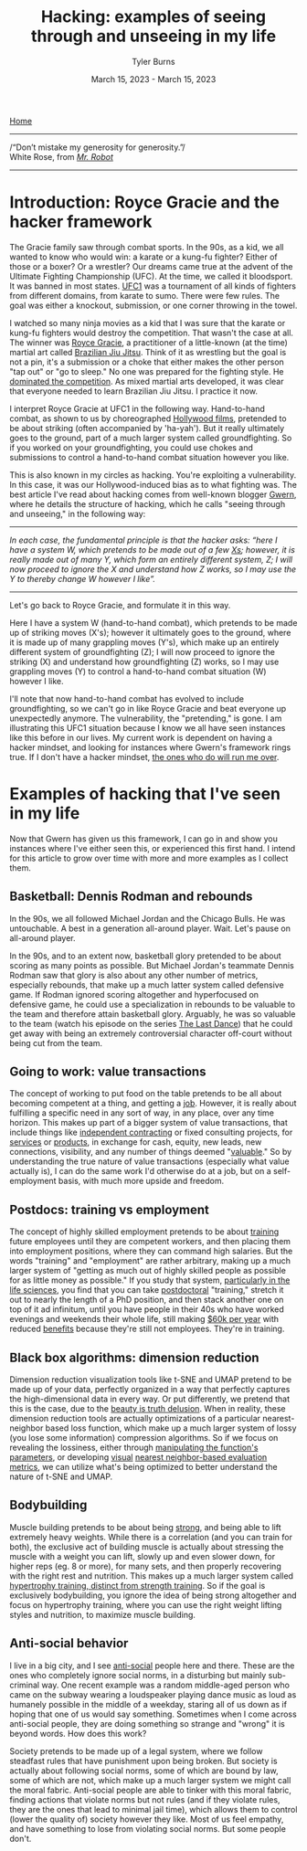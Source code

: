 #+Title: Hacking: examples of seeing through and unseeing in my life
#+Author: Tyler Burns
#+Date: March 15, 2023 - March 15, 2023

[[./index.html][Home]]

-----
/“Don’t mistake my generosity for generosity.”/\\
White Rose, from /[[https://en.wikipedia.org/wiki/Mr._Robot][Mr. Robot]]/
-----

* Introduction: Royce Gracie and the hacker framework
The Gracie family saw through combat sports. In the 90s, as a kid, we all wanted to know who would win: a karate or a kung-fu fighter? Either of those or a boxer? Or a wrestler? Our dreams came true at the advent of the Ultimate Fighting Championship (UFC). At the time, we called it bloodsport. It was banned in most states. [[https://en.wikipedia.org/wiki/UFC_1][UFC1]] was a tournament of all kinds of fighters from different domains, from karate to sumo. There were few rules. The goal was either a knockout, submission, or one corner throwing in the towel.

I watched so many ninja movies as a kid that I was sure that the karate or kung-fu fighters would destroy the competition. That wasn't the case at all. The winner was [[https://en.wikipedia.org/wiki/Royce_Gracie][Royce Gracie]], a practitioner of a little-known (at the time) martial art called [[https://en.wikipedia.org/wiki/Brazilian_jiu-jitsu][Brazilian Jiu Jitsu]]. Think of it as wrestling but the goal is not a pin, it's a submission or a choke that either makes the other person "tap out" or "go to sleep." No one was prepared for the fighting style. He [[https://www.youtube.com/watch?v=URK1-4s2m0k][dominated the competition]]. As mixed martial arts developed, it was clear that everyone needed to learn Brazilian Jiu Jitsu. I practice it now.

I interpret Royce Gracie at UFC1 in the following way. Hand-to-hand combat, as shown to us by choreographed [[https://en.wikipedia.org/wiki/List_of_martial_arts_films][Hollywood films]], pretended to be about striking (often accompanied by 'ha-yah'). But it really ultimately goes to the ground, part of a much larger system called groundfighting. So if you worked on your groundfighting, you could use chokes and submissions to control a hand-to-hand combat situation however you like.

This is also known in my circles as hacking. You're exploiting a vulnerability. In this case, it was our Hollywood-induced bias as to what fighting was. The best article I've read about hacking comes from well-known blogger [[https://gwern.net/unseeing][Gwern]], where he details the structure of hacking, which he calls "seeing through and unseeing," in the following way:

-----
/In each case, the funda⁣men⁣tal prin⁣ci⁣ple is that the hacker asks: “here I have a sys⁣tem W, which pretends to be made out of a few [[https://github.com/kdeldycke/awesome-falsehood][Xs⁠]]; however, it is really made out of many Y, which form an entirely dif⁣fer⁣ent sys⁣tem, Z; I will now proceed to ig⁣nore the X and under⁣stand how Z works, so I may use the Y to thereby change W however I like”./
-----

Let's go back to Royce Gracie, and formulate it in this way.

Here I have a system W (hand-to-hand combat), which pretends to be made up of striking moves (X's); however it ultimately goes to the ground, where it is made up of many grappling moves (Y's), which make up an entirely different system of groundfighting (Z); I will now proceed to ignore the striking (X) and understand how groundfighting (Z) works, so I may use grappling moves (Y) to control a hand-to-hand combat situation (W) however I like.

I'll note that now hand-to-hand combat has evolved to include groundfighting, so we can't go in like Royce Gracie and beat everyone up unexpectedly anymore. The vulnerability, the "pretending," is gone. I am illustrating this UFC1 situation because I know we all have seen instances like this before in our lives. My current work is dependent on having a hacker mindset, and looking for instances where Gwern's framework rings true. If I don't have a hacker mindset, [[https://slatestarcodex.com/2014/07/30/meditations-on-moloch/][the ones who do will run me over]]. 

* Examples of hacking that I've seen in my life

Now that Gwern has given us this framework, I can go in and show you instances where I've either seen this, or experienced this first hand. I intend for this article to grow over time with more and more examples as I collect them. 

** Basketball: Dennis Rodman and rebounds
In the 90s, we all followed Michael Jordan and the Chicago Bulls. He was untouchable. A best in a generation all-around player. Wait. Let's pause on all-around player.

In the 90s, and to an extent now, basketball glory pretended to be about scoring as many points as possible. But Michael Jordan's teammate Dennis Rodman saw that glory is also about any other number of metrics, especially rebounds, that make up a much latter system called defensive game. If Rodman ignored scoring altogether and hyperfocused on defensive game, he could use a specialization in rebounds to be valuable to the team and therefore attain basketball glory. Arguably, he was so valuable to the team (watch his episode on the series [[https://en.wikipedia.org/wiki/The_Last_Dance_(miniseries)][The Last Dance]]) that he could get away with being an extremely controversial character off-court without being cut from the team.

** Going to work: value transactions
The concept of working to put food on the table pretends to be all about becoming competent at a thing, and getting a [[https://www.youtube.com/watch?v=jsLUidiYm0w][job]]. However, it is really about fulfilling a specific need in any sort of way, in any place, over any time horizon. This makes up part of a bigger system of value transactions, that include things like [[https://en.wikipedia.org/wiki/Form_1099][independent contracting]] or fixed consulting projects, for [[https://www.upwork.com/][services]] or [[https://www.shopify.com/][products]], in exchange for cash, equity, new leads, new connections, visibility, and any number of things deemed "[[https://en.wikipedia.org/wiki/Return_on_investment][valuable]]." So by understanding the true nature of value transactions (especially what value actually is), I can do the same work I'd otherwise do at a job, but on a self-employment basis, with much more upside and freedom.

** Postdocs: training vs employment
The concept of highly skilled employment pretends to be about [[https://en.wikipedia.org/wiki/Postgraduate_education][training]] future employees until they are competent workers, and then placing them into employment positions, where they can command high salaries. But the words "training" and "employment" are rather arbitrary, making up a much larger system of "getting as much out of highly skilled people as possible for as little money as possible." If you study that system, [[https://sci-hub.ru/https://www.nature.com/articles/nbt.3766][particularly in the life sciences]], you find that you can take [[https://en.wikipedia.org/wiki/Postdoctoral_researcher][postdoctoral]] "training," stretch it out to nearly the length of a PhD position, and then stack another one on top of it ad infinitum, until you have people in their 40s who have worked evenings and weekends their whole life, still making [[https://postdocinusa.com/postdoc-salary-usa/][$60k per year]] with reduced [[https://www.nature.com/articles/nj7568-279a][benefits]] because they're still not employees. They're in training.

** Black box algorithms: dimension reduction
Dimension reduction visualization tools like t-SNE and UMAP pretend to be made up of your data, perfectly organized in a way that perfectly captures the high-dimensional data in every way. Or put differently, we pretend that this is the case, due to the [[https://tjburns08.github.io/the_beauty_is_truth_delusion.html][beauty is truth delusion]]. When in reality, these dimension reduction tools are actually optimizations of a particular nearest-neighbor based loss function, which make up a much larger system of lossy (you lose some information) compression algorithms. So if we focus on revealing the lossiness, either through [[https://www.nature.com/articles/s41467-019-13055-y][manipulating the function's parameters]], or developing [[https://github.com/tjburns08/knn_sleepwalk][visual]] [[https://tjburns08.github.io/tjb_dimr_talk.pdf][nearest neighbor-based evaluation metrics]], we can utilize what's being optimized to better understand the nature of t-SNE and UMAP.

** Bodybuilding
Muscle building pretends to be about being [[https://www.youtube.com/watch?v=Nok-jOYn6Dg][strong]], and being able to lift extremely heavy weights. While there is a correlation (and you can train for both), the exclusive act of building muscle is actually about stressing the muscle with a weight you can lift, slowly up and even slower down, for higher reps (eg. 8 or more), for many sets, and then properly recovering with the right rest and nutrition. This makes up a much larger system called [[https://www.youtube.com/watch?v=CyDLbrZK75U][hypertrophy training, distinct from strength training]]. So if the goal is exclusively bodybuilding, you ignore the idea of being strong altogether and focus on hypertrophy training, where you can use the right weight lifting styles and nutrition, to maximize muscle building.

** Anti-social behavior
I live in a big city, and I see [[https://en.wikipedia.org/wiki/Antisocial_personality_disorder][anti-social]] people here and there. These are the ones who completely ignore social norms, in a disturbing but mainly sub-criminal way. One recent example was a random middle-aged person who came on the subway wearing a loudspeaker playing dance music as loud as humanely possible in the middle of a weekday, staring all of us down as if hoping that one of us would say something. Sometimes when I come across anti-social people, they are doing something so strange and "wrong" it is beyond words. How does this work?

Society pretends to be made up of a legal system, where we follow steadfast rules that have punishment upon being broken. But society is actually about following social norms, some of which are bound by law, some of which are not, which make up a much larger system we might call the moral fabric. Anti-social people are able to tinker with this moral fabric, finding actions that violate norms but not rules (and if they violate rules, they are the ones that lead to minimal jail time), which allows them to control (lower the quality of) society however they like. Most of us feel empathy, and have something to lose from violating social norms. But some people don't.
